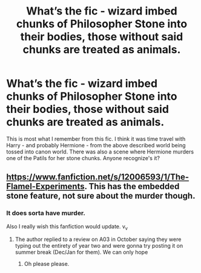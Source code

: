 #+TITLE: What’s the fic - wizard imbed chunks of Philosopher Stone into their bodies, those without said chunks are treated as animals.

* What’s the fic - wizard imbed chunks of Philosopher Stone into their bodies, those without said chunks are treated as animals.
:PROPERTIES:
:Author: JibrilAngelos
:Score: 3
:DateUnix: 1573751915.0
:DateShort: 2019-Nov-14
:FlairText: What's That Fic?
:END:
This is most what I remember from this fic. I think it was time travel with Harry - and probably Hermione - from the above described world being tossed into canon world. There was also a scene where Hermione murders one of the Patils for her stone chunks. Anyone recognize's it?


** [[https://www.fanfiction.net/s/12006593/1/The-Flamel-Experiments]]. This has the embedded stone feature, not sure about the murder though.
:PROPERTIES:
:Score: 3
:DateUnix: 1573752959.0
:DateShort: 2019-Nov-14
:END:

*** It does sorta have murder.

Also I really wish this fanfiction would update. v_v
:PROPERTIES:
:Author: Squishysib
:Score: 2
:DateUnix: 1573758353.0
:DateShort: 2019-Nov-14
:END:

**** The author replied to a review on A03 in October saying they were typing out the entirety of year two and were gonna try posting it on summer break (Dec/Jan for them). We can only hope
:PROPERTIES:
:Author: ECE058
:Score: 1
:DateUnix: 1574898082.0
:DateShort: 2019-Nov-28
:END:

***** Oh please please.
:PROPERTIES:
:Author: Squishysib
:Score: 1
:DateUnix: 1574898728.0
:DateShort: 2019-Nov-28
:END:
